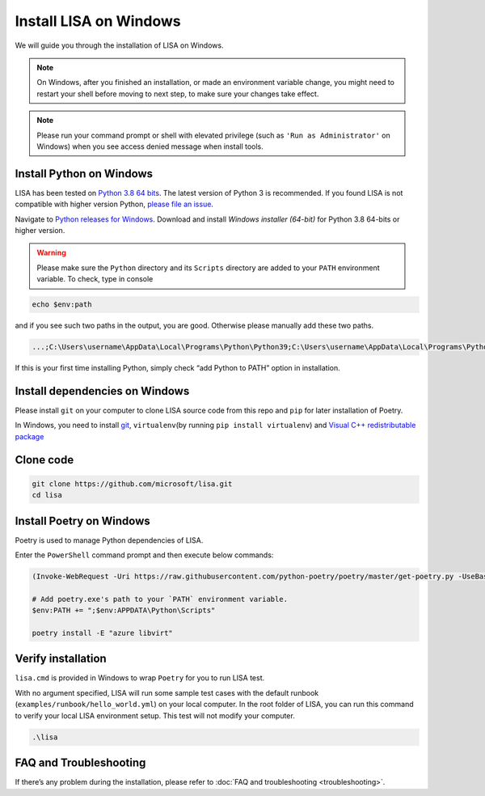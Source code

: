Install LISA on Windows
=======================

We will guide you through the installation of LISA on Windows.

.. note::

   On Windows, after you finished an installation, or made an
   environment variable change, you might need to restart your shell before moving
   to next step, to make sure your changes take effect.

.. note::
   Please run your command prompt or shell with elevated privilege
   (such as ``'Run as Administrator'`` on Windows) when you see access denied
   message when install tools.

Install Python on Windows
-------------------------

LISA has been tested on `Python 3.8 64
bits <https://www.python.org/>`__. The latest version of Python 3 is
recommended. If you found LISA is not compatible with higher version
Python, `please file an
issue <https://github.com/microsoft/lisa/issues/new>`__.

Navigate to `Python releases for
Windows <https://www.python.org/downloads/windows/>`__. Download and
install *Windows installer (64-bit)* for Python 3.8 64-bits or higher
version.

.. warning::

   Please make sure the ``Python`` directory and its ``Scripts``
   directory are added to your ``PATH`` environment variable. To check,
   type in console

.. code:: powershell

   echo $env:path

and if you see such two paths in the output, you are good. Otherwise
please manually add these two paths.

.. code:: powershell

   ...;C:\Users\username\AppData\Local\Programs\Python\Python39;C:\Users\username\AppData\Local\Programs\Python\Python39\Scripts;...

If this is your first time installing Python, simply check “add Python
to PATH” option in installation.

Install dependencies on Windows
-------------------------------

Please install ``git`` on your computer to clone LISA source code from
this repo and ``pip`` for later installation of Poetry.

In Windows, you need to install `git <https://git-scm.com/downloads>`__,
``virtualenv``\ (by running ``pip install virtualenv``) and `Visual C++
redistributable
package <https://aka.ms/vs/16/release/vc_redist.x64.exe>`__

Clone code
----------

.. code:: sh

   git clone https://github.com/microsoft/lisa.git
   cd lisa

Install Poetry on Windows
-------------------------

Poetry is used to manage Python dependencies of LISA.

Enter the ``PowerShell`` command prompt and then execute below commands:

.. code:: powershell

   (Invoke-WebRequest -Uri https://raw.githubusercontent.com/python-poetry/poetry/master/get-poetry.py -UseBasicParsing).Content | python -

   # Add poetry.exe's path to your `PATH` environment variable.
   $env:PATH += ";$env:APPDATA\Python\Scripts"

   poetry install -E "azure libvirt"

Verify installation
-------------------

``lisa.cmd`` is provided in Windows to wrap ``Poetry`` for you to run
LISA test.

With no argument specified, LISA will run some sample test cases with
the default runbook (``examples/runbook/hello_world.yml``) on your local
computer. In the root folder of LISA, you can run this command to verify
your local LISA environment setup. This test will not modify your
computer.

.. code:: bash

   .\lisa

FAQ and Troubleshooting
-----------------------

If there’s any problem during the installation, please refer to :doc:`FAQ and
troubleshooting <troubleshooting>`.
